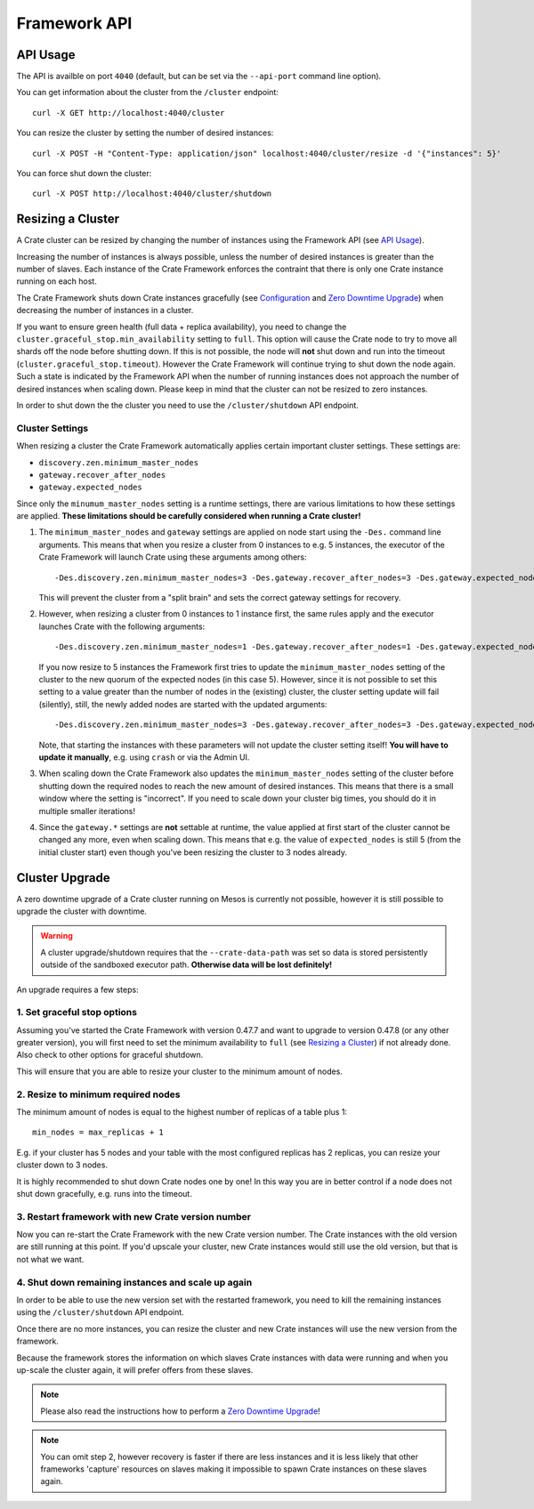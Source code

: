 =============
Framework API
=============


API Usage
=========

The API is availble on port ``4040`` (default, but can be set via the ``--api-port`` command line option).

You can get information about the cluster from the ``/cluster`` endpoint::

    curl -X GET http://localhost:4040/cluster

You can resize the cluster by setting the number of desired instances::

    curl -X POST -H "Content-Type: application/json" localhost:4040/cluster/resize -d '{"instances": 5}'

You can force shut down the cluster::

    curl -X POST http://localhost:4040/cluster/shutdown


Resizing a Cluster
==================

A Crate cluster can be resized by changing the number of instances using the
Framework API (see `API Usage`_).

Increasing the number of instances is always possible, unless the number of
desired instances is greater than the number of slaves. Each instance of the
Crate Framework enforces the contraint that there is only one Crate instance
running on each host.

The Crate Framework shuts down Crate instances gracefully (see `Configuration`_
and `Zero Downtime Upgrade`_) when decreasing the number of instances in a
cluster.

If you want to ensure green health (full data + replica availability), you need
to change the ``cluster.graceful_stop.min_availability`` setting to ``full``.
This option will cause the Crate node to try to move all shards off the node
before shutting down. If this is not possible, the node will **not** shut down
and run into the timeout (``cluster.graceful_stop.timeout``). However the Crate
Framework will continue trying to shut down the node again. Such a state is
indicated by the Framework API when the number of running instances does not
approach the number of desired instances when scaling down. Please keep in mind
that the cluster can not be resized to zero instances.

In order to shut down the the cluster you need to use the ``/cluster/shutdown``
API endpoint.

Cluster Settings
----------------

When resizing a cluster the Crate Framework automatically applies certain
important cluster settings. These settings are:

* ``discovery.zen.minimum_master_nodes``
* ``gateway.recover_after_nodes``
* ``gateway.expected_nodes``

Since only the ``minumum_master_nodes`` setting is a runtime settings, there
are various limitations to how these settings are applied. **These limitations
should be carefully considered when running a Crate cluster!**

1. The ``minimum_master_nodes`` and ``gateway`` settings are applied on node
   start using the ``-Des.`` command line arguments.
   This means that when you resize a cluster from 0 instances
   to e.g. 5 instances, the executor of the Crate Framework will launch Crate
   using these arguments among others::

       -Des.discovery.zen.minimum_master_nodes=3 -Des.gateway.recover_after_nodes=3 -Des.gateway.expected_nodes=5

   This will prevent the cluster from a "split brain" and sets the correct
   gateway settings for recovery.

2. However, when resizing a cluster from 0 instances to 1 instance first, the
   same rules apply and the executor launches Crate with the following
   arguments::

       -Des.discovery.zen.minimum_master_nodes=1 -Des.gateway.recover_after_nodes=1 -Des.gateway.expected_nodes=1

   If you now resize to 5 instances the Framework first tries to update the
   ``minimum_master_nodes`` setting of the cluster to the new quorum of the
   expected nodes (in this case 5). However, since it is not possible to set
   this setting to a value greater than the number of nodes in the (existing)
   cluster, the cluster setting update will fail (silently), still, the newly
   added nodes are started with the updated arguments::

       -Des.discovery.zen.minimum_master_nodes=3 -Des.gateway.recover_after_nodes=3 -Des.gateway.expected_nodes=5

   Note, that starting the instances with these parameters will not update the
   cluster setting itself! **You will have to update it manually**, e.g. using
   ``crash`` or via the Admin UI.

3. When scaling down the Crate Framework also updates the
   ``minimum_master_nodes`` setting of the cluster before shutting down the
   required nodes to reach the new amount of desired instances. This means that
   there is a small window where the setting is "incorrect". If you need to
   scale down your cluster big times, you should do it in multiple smaller
   iterations!

4. Since the ``gateway.*`` settings are **not** settable at runtime, the value
   applied at first start of the cluster cannot be changed any more, even when
   scaling down. This means that e.g. the value of ``expected_nodes`` is still
   5 (from the initial cluster start) even though you've been resizing the
   cluster to 3 nodes already.


Cluster Upgrade
===============

A zero downtime upgrade of a Crate cluster running on Mesos is currently not
possible, however it is still possible to upgrade the cluster with downtime.

.. warning::

    A cluster upgrade/shutdown requires that the ``--crate-data-path`` was set
    so data is stored persistently outside of the sandboxed executor path.
    **Otherwise data will be lost definitely!**

An upgrade requires a few steps:

1. Set graceful stop options
----------------------------

Assuming you've started the Crate Framework with version 0.47.7 and want to
upgrade to version 0.47.8 (or any other greater version), you will first need
to set the minimum availability to ``full`` (see `Resizing a Cluster`_) if
not already done. Also check to other options for graceful shutdown.

This will ensure that you are able to resize your cluster to the minimum amount
of nodes.

2. Resize to minimum required nodes
-----------------------------------

The minimum amount of nodes is equal to the highest number of replicas of a
table plus 1::

    min_nodes = max_replicas + 1

E.g. if your cluster has 5 nodes and your table with the most configured replicas
has 2 replicas, you can resize your cluster down to 3 nodes.

It is highly recommended to shut down Crate nodes one by one! In this way you are
in better control if a node does not shut down gracefully, e.g. runs into the
timeout.

3. Restart framework with new Crate version number
--------------------------------------------------

Now you can re-start the Crate Framework with the new Crate version number.
The Crate instances with the old version are still running at this point.
If you'd upscale your cluster, new Crate instances would still use the old version,
but that is not what we want.

4. Shut down remaining instances and scale up again
---------------------------------------------------

In order to be able to use the new version set with the restarted framework, you
need to kill the remaining instances using the ``/cluster/shutdown`` API endpoint.

Once there are no more instances, you can resize the cluster and new Crate instances
will use the new version from the framework.

Because the framework stores the information on which slaves Crate instances with data
were running and when you up-scale the cluster again, it will prefer offers from these
slaves.

.. note::

    Please also read the instructions how to perform a `Zero Downtime Upgrade`_!

.. note::

    You can omit step 2, however recovery is faster if there are less instances
    and it is less likely that other frameworks 'capture' resources on slaves
    making it impossible to spawn Crate instances on these slaves again.


.. _Configuration: https://crate.io/docs/en/stable/configuration.html#graceful-stop
.. _Zero Downtime Upgrade: https://crate.io/docs/en/stable/best_practice/cluster_upgrade.html

